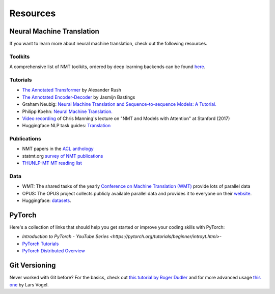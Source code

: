 .. _resources:

=========
Resources
=========


Neural Machine Translation
==========================

If you want to learn more about neural machine translation, check out the following resources.

Toolkits
--------
A comprehensive list of NMT toolkits, ordered by deep learning backends can be found `here <https://github.com/jonsafari/nmt-list>`_.

Tutorials
---------
- `The Annotated Transformer <http://nlp.seas.harvard.edu/2018/04/03/attention.html>`_ by Alexander Rush
- `The Annotated Encoder-Decoder <https://bastings.github.io/annotated_encoder_decoder/>`_ by Jasmijn Bastings
- Graham Neubig: `Neural Machine Translation and Sequence-to-sequence Models: A Tutorial. <https://arxiv.org/pdf/1703.01619.pdf>`_
- Philipp Koehn: `Neural Machine Translation. <https://arxiv.org/pdf/1709.07809.pdf>`_
- `Video recording <https://www.youtube.com/watch?v=IxQtK2SjWWM>`_ of Chris Manning's lecture on "NMT and Models with Attention" at Stanford (2017)
- Huggingface NLP task guides: `Translation <https://huggingface.co/docs/transformers/tasks/translation>`_

Publications
------------
- NMT papers in the `ACL anthology <https://aclweb.org/anthology/search/?q=neural+machine+translation>`_
- statmt.org `survey of NMT publications <http://www.statmt.org/survey/Topic/NeuralNetworkModels>`_
- `THUNLP-MT MT reading list <https://github.com/THUNLP-MT/MT-Reading-List>`_

Data
----
- WMT: The shared tasks of the yearly `Conference on Machine Translation (WMT) <http://www.statmt.org/wmt22/>`_ provide lots of parallel data
- OPUS: The OPUS project collects publicly available parallel data and provides it to everyone on their `website <http://opus.nlpl.eu/>`_.
- Huggingface: `datasets <https://huggingface.co/datasets?task_categories=task_categories:translation>`_.


PyTorch
=======

Here's a collection of links that should help you get started or improve your coding skills with PyTorch:

- `Introduction to PyTorch - YouTube Series <https://pytorch.org/tutorials/beginner/introyt.html>`-
- `PyTorch Tutorials <https://pytorch.org/tutorials/>`_
- `PyTorch Distributed Overview <https://pytorch.org/tutorials/beginner/dist_overview.html>`_


Git Versioning
==============

Never worked with Git before? For the basics, check out `this tutorial by Roger Dudler <http://rogerdudler.github.io/git-guide/>`_ and for more advanced usage `this one <https://www.vogella.com/tutorials/Git/article.html>`_  by Lars Vogel.
